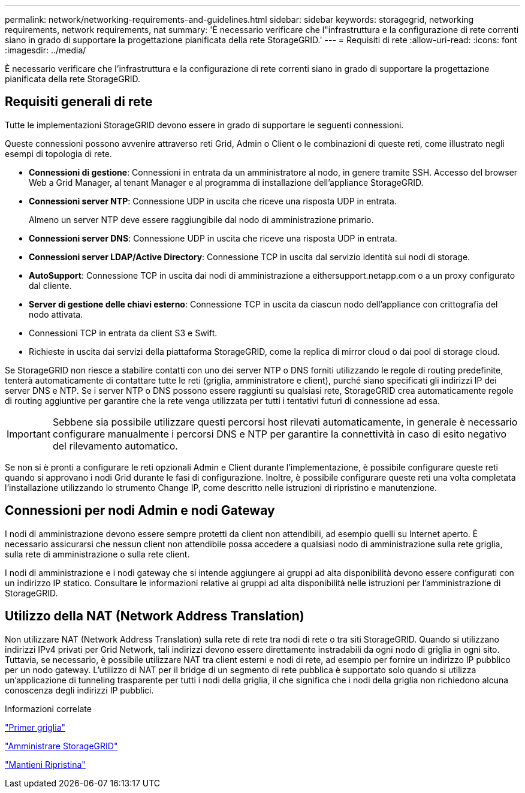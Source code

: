 ---
permalink: network/networking-requirements-and-guidelines.html 
sidebar: sidebar 
keywords: storagegrid, networking requirements, network requirements, nat 
summary: 'È necessario verificare che l"infrastruttura e la configurazione di rete correnti siano in grado di supportare la progettazione pianificata della rete StorageGRID.' 
---
= Requisiti di rete
:allow-uri-read: 
:icons: font
:imagesdir: ../media/


[role="lead"]
È necessario verificare che l'infrastruttura e la configurazione di rete correnti siano in grado di supportare la progettazione pianificata della rete StorageGRID.



== Requisiti generali di rete

Tutte le implementazioni StorageGRID devono essere in grado di supportare le seguenti connessioni.

Queste connessioni possono avvenire attraverso reti Grid, Admin o Client o le combinazioni di queste reti, come illustrato negli esempi di topologia di rete.

* *Connessioni di gestione*: Connessioni in entrata da un amministratore al nodo, in genere tramite SSH. Accesso del browser Web a Grid Manager, al tenant Manager e al programma di installazione dell'appliance StorageGRID.
* *Connessioni server NTP*: Connessione UDP in uscita che riceve una risposta UDP in entrata.
+
Almeno un server NTP deve essere raggiungibile dal nodo di amministrazione primario.

* *Connessioni server DNS*: Connessione UDP in uscita che riceve una risposta UDP in entrata.
* *Connessioni server LDAP/Active Directory*: Connessione TCP in uscita dal servizio identità sui nodi di storage.
* *AutoSupport*: Connessione TCP in uscita dai nodi di amministrazione a eithersupport.netapp.com o a un proxy configurato dal cliente.
* *Server di gestione delle chiavi esterno*: Connessione TCP in uscita da ciascun nodo dell'appliance con crittografia del nodo attivata.
* Connessioni TCP in entrata da client S3 e Swift.
* Richieste in uscita dai servizi della piattaforma StorageGRID, come la replica di mirror cloud o dai pool di storage cloud.


Se StorageGRID non riesce a stabilire contatti con uno dei server NTP o DNS forniti utilizzando le regole di routing predefinite, tenterà automaticamente di contattare tutte le reti (griglia, amministratore e client), purché siano specificati gli indirizzi IP dei server DNS e NTP. Se i server NTP o DNS possono essere raggiunti su qualsiasi rete, StorageGRID crea automaticamente regole di routing aggiuntive per garantire che la rete venga utilizzata per tutti i tentativi futuri di connessione ad essa.


IMPORTANT: Sebbene sia possibile utilizzare questi percorsi host rilevati automaticamente, in generale è necessario configurare manualmente i percorsi DNS e NTP per garantire la connettività in caso di esito negativo del rilevamento automatico.

Se non si è pronti a configurare le reti opzionali Admin e Client durante l'implementazione, è possibile configurare queste reti quando si approvano i nodi Grid durante le fasi di configurazione. Inoltre, è possibile configurare queste reti una volta completata l'installazione utilizzando lo strumento Change IP, come descritto nelle istruzioni di ripristino e manutenzione.



== Connessioni per nodi Admin e nodi Gateway

I nodi di amministrazione devono essere sempre protetti da client non attendibili, ad esempio quelli su Internet aperto. È necessario assicurarsi che nessun client non attendibile possa accedere a qualsiasi nodo di amministrazione sulla rete griglia, sulla rete di amministrazione o sulla rete client.

I nodi di amministrazione e i nodi gateway che si intende aggiungere ai gruppi ad alta disponibilità devono essere configurati con un indirizzo IP statico. Consultare le informazioni relative ai gruppi ad alta disponibilità nelle istruzioni per l'amministrazione di StorageGRID.



== Utilizzo della NAT (Network Address Translation)

Non utilizzare NAT (Network Address Translation) sulla rete di rete tra nodi di rete o tra siti StorageGRID. Quando si utilizzano indirizzi IPv4 privati per Grid Network, tali indirizzi devono essere direttamente instradabili da ogni nodo di griglia in ogni sito. Tuttavia, se necessario, è possibile utilizzare NAT tra client esterni e nodi di rete, ad esempio per fornire un indirizzo IP pubblico per un nodo gateway. L'utilizzo di NAT per il bridge di un segmento di rete pubblica è supportato solo quando si utilizza un'applicazione di tunneling trasparente per tutti i nodi della griglia, il che significa che i nodi della griglia non richiedono alcuna conoscenza degli indirizzi IP pubblici.

.Informazioni correlate
link:../primer/index.html["Primer griglia"]

link:../admin/index.html["Amministrare StorageGRID"]

link:../maintain/index.html["Mantieni  Ripristina"]
